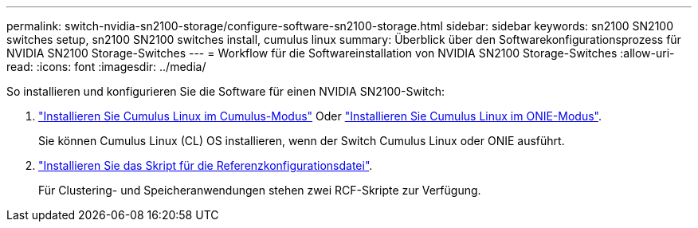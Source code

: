 ---
permalink: switch-nvidia-sn2100-storage/configure-software-sn2100-storage.html 
sidebar: sidebar 
keywords: sn2100 SN2100 switches setup, sn2100 SN2100 switches install, cumulus linux 
summary: Überblick über den Softwarekonfigurationsprozess für NVIDIA SN2100 Storage-Switches 
---
= Workflow für die Softwareinstallation von NVIDIA SN2100 Storage-Switches
:allow-uri-read: 
:icons: font
:imagesdir: ../media/


[role="lead"]
So installieren und konfigurieren Sie die Software für einen NVIDIA SN2100-Switch:

. link:install-cumulus-mode-sn2100-storage.html["Installieren Sie Cumulus Linux im Cumulus-Modus"] Oder link:install-onie-mode-sn2100-storage.html["Installieren Sie Cumulus Linux im ONIE-Modus"].
+
Sie können Cumulus Linux (CL) OS installieren, wenn der Switch Cumulus Linux oder ONIE ausführt.

. link:install-rcf-sn2100-storage.html["Installieren Sie das Skript für die Referenzkonfigurationsdatei"].
+
Für Clustering- und Speicheranwendungen stehen zwei RCF-Skripte zur Verfügung.


